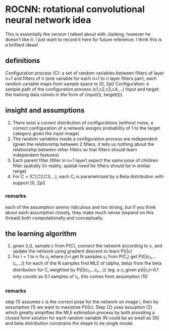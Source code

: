 * ROCNN: rotational convolutional neural network idea
This is essentially the version I talked about with Jiadeng, however he doesn't like it. I just want to record it here for future reference: I think this is a brilliant ideaa!
** definitions
Configuration process (C): a set of random variables between filters of layer n+1 and filters of n (one variable for each n+1 to n layer filters pair), each random variable maps from sample space to [0, 2pi]
Configuration: a sample path of the configuration process (c1,c2,c3,c4,...)
Input and target: the training data comes in the form of (input(i), target(t))
** insight and assumptions
1) There exist a correct distribution of configurations (without noise, a correct configuration of a network assigns probability of 1 to the target category given the input image)
2) The random variables inside a configuration process are independent (given the relationship between 2 filters, it tells us nothing about the relationship between other filters so that filters should learn independent features)
3) Each parent filter (filter in n+1 layer) expect the same pose of children filter spatially (in reality, spatial need for filters should be in similar range)
4) For C = (C1,C2,C3,...), each C_i is parametrized by a Beta distribution with support [0, 2pi]
*** remarks
each of the assumption seems ridiculous and too strong, but if you think about each assumption closely, they make much sense (expand on this thread) both computationally and conceptually.
** the learning algorithm
1) given (i,t), sample c from P(C), connect the network according to c, and update the network using gradient descent to learn P(t|c)
2) For i = 1 to n
       fix c_j where j!=i
       get N samples c_i from P(C_i)
       get P(t|(c_1,...c_i,...)) for each of the N samples
       find MLE of (alpha, beta) from the beta distribution for C_i weighted by P(t|(c_1,...c_i,...)) (eg. a c_i given p(t|c_i)=0.1 only counts as 0.1 samples of c_i, this comes from assumption (1))
*** remarks
step (1) assumes c is the correct pose for the network on image i, then by assumption (1) we want to maximize P(t|c). Step (2) uses assuption (2) which greatly simplifies the MLE estimation process by both providing a closed form solution for each random variable (N could be as small as 30) and beta distribution constrains the shape to be single modal.
